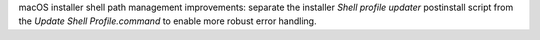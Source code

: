 macOS installer shell path management improvements: separate the installer
`Shell profile updater` postinstall script from the `Update Shell
Profile.command` to enable more robust error handling.
